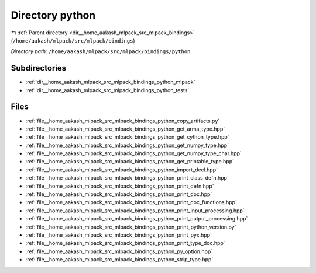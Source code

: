 .. _dir__home_aakash_mlpack_src_mlpack_bindings_python:


Directory python
================


|exhale_lsh| :ref:`Parent directory <dir__home_aakash_mlpack_src_mlpack_bindings>` (``/home/aakash/mlpack/src/mlpack/bindings``)

.. |exhale_lsh| unicode:: U+021B0 .. UPWARDS ARROW WITH TIP LEFTWARDS

*Directory path:* ``/home/aakash/mlpack/src/mlpack/bindings/python``

Subdirectories
--------------

- :ref:`dir__home_aakash_mlpack_src_mlpack_bindings_python_mlpack`
- :ref:`dir__home_aakash_mlpack_src_mlpack_bindings_python_tests`


Files
-----

- :ref:`file__home_aakash_mlpack_src_mlpack_bindings_python_copy_artifacts.py`
- :ref:`file__home_aakash_mlpack_src_mlpack_bindings_python_get_arma_type.hpp`
- :ref:`file__home_aakash_mlpack_src_mlpack_bindings_python_get_cython_type.hpp`
- :ref:`file__home_aakash_mlpack_src_mlpack_bindings_python_get_numpy_type.hpp`
- :ref:`file__home_aakash_mlpack_src_mlpack_bindings_python_get_numpy_type_char.hpp`
- :ref:`file__home_aakash_mlpack_src_mlpack_bindings_python_get_printable_type.hpp`
- :ref:`file__home_aakash_mlpack_src_mlpack_bindings_python_import_decl.hpp`
- :ref:`file__home_aakash_mlpack_src_mlpack_bindings_python_print_class_defn.hpp`
- :ref:`file__home_aakash_mlpack_src_mlpack_bindings_python_print_defn.hpp`
- :ref:`file__home_aakash_mlpack_src_mlpack_bindings_python_print_doc.hpp`
- :ref:`file__home_aakash_mlpack_src_mlpack_bindings_python_print_doc_functions.hpp`
- :ref:`file__home_aakash_mlpack_src_mlpack_bindings_python_print_input_processing.hpp`
- :ref:`file__home_aakash_mlpack_src_mlpack_bindings_python_print_output_processing.hpp`
- :ref:`file__home_aakash_mlpack_src_mlpack_bindings_python_print_python_version.py`
- :ref:`file__home_aakash_mlpack_src_mlpack_bindings_python_print_pyx.hpp`
- :ref:`file__home_aakash_mlpack_src_mlpack_bindings_python_print_type_doc.hpp`
- :ref:`file__home_aakash_mlpack_src_mlpack_bindings_python_py_option.hpp`
- :ref:`file__home_aakash_mlpack_src_mlpack_bindings_python_strip_type.hpp`


